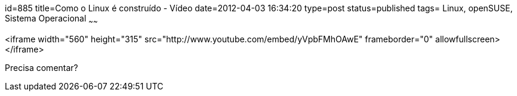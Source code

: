 id=885
title=Como o Linux é construído - Vídeo 
date=2012-04-03 16:34:20
type=post
status=published
tags= Linux, openSUSE, Sistema Operacional
~~~~~~


<iframe width="560" height="315" src="http://www.youtube.com/embed/yVpbFMhOAwE" frameborder="0" allowfullscreen></iframe>

Precisa comentar?


